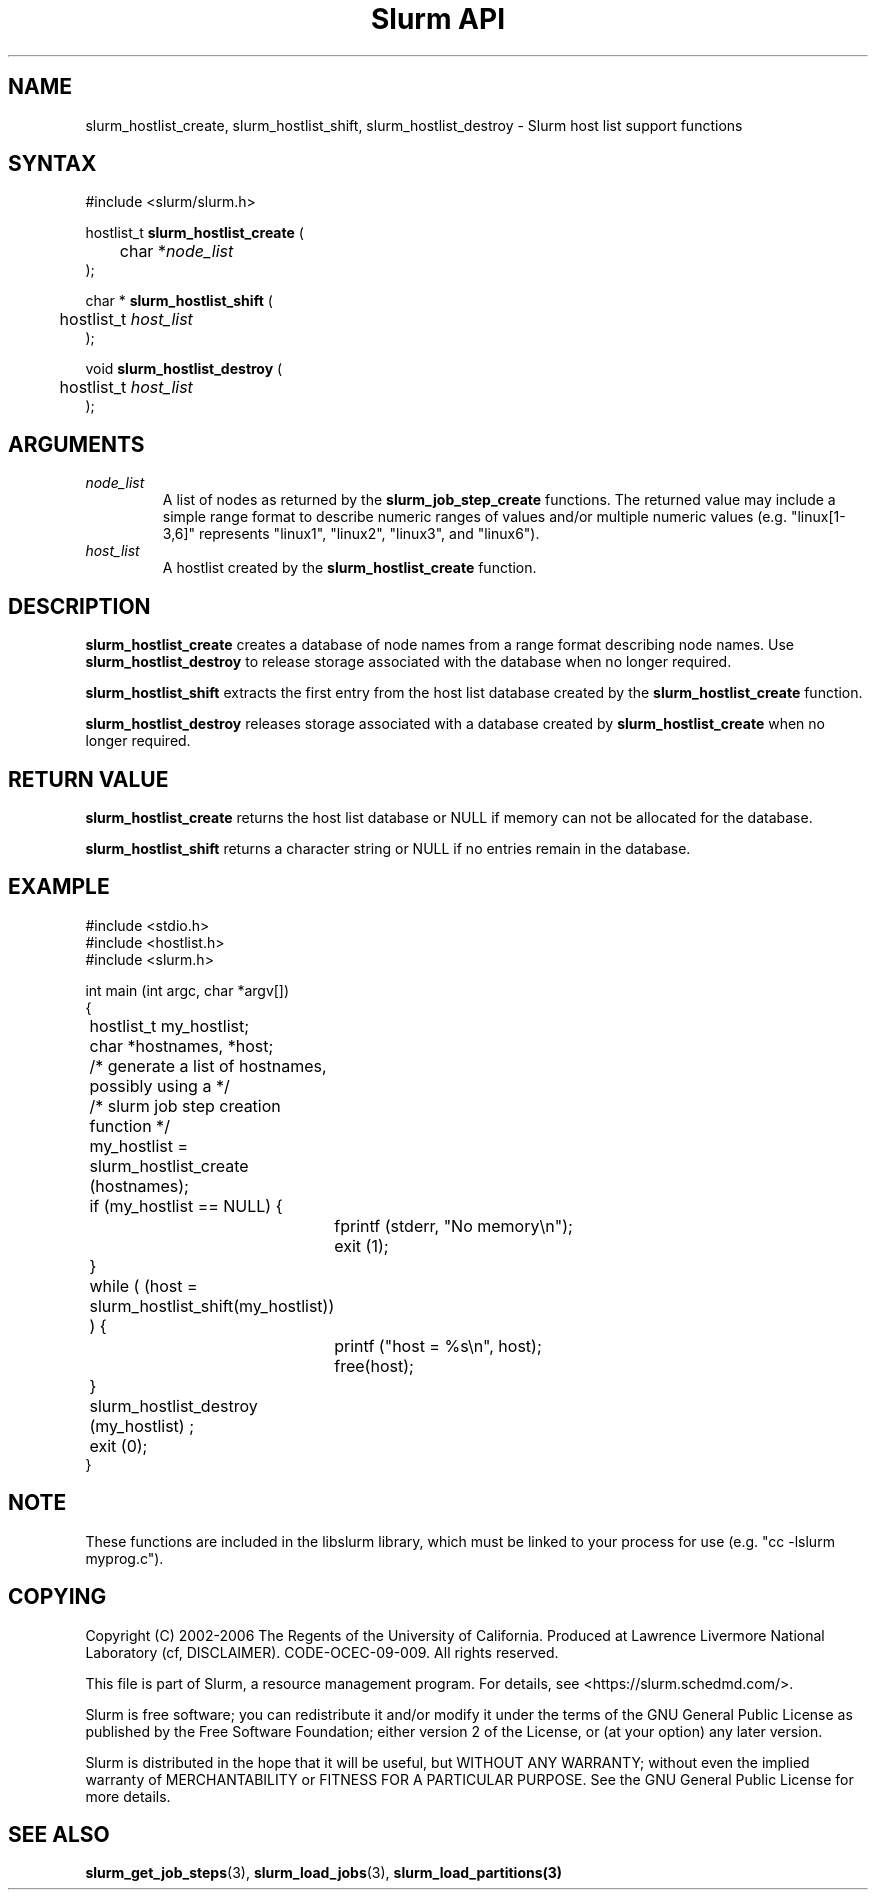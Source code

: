 .TH "Slurm API" "3" "Slurm host list functions" "April 2015" "Slurm host list functions"

.SH "NAME"
slurm_hostlist_create, slurm_hostlist_shift, slurm_hostlist_destroy
\- Slurm host list support functions

.SH "SYNTAX"
.LP
#include <slurm/slurm.h>
.LP
.LP
hostlist_t \fBslurm_hostlist_create\fR (
.br
	char *\fInode_list\fP
.br
);
.LP
char * \fBslurm_hostlist_shift\fR (
.br
	hostlist_t \fIhost_list\fP
.br
);
.LP
void \fBslurm_hostlist_destroy\fR (
.br
	hostlist_t \fIhost_list\fP
.br
);

.SH "ARGUMENTS"
.LP
.TP
\fInode_list\fP
A list of nodes as returned by the
\fBslurm_job_step_create\fR functions. The returned value may include a simple
range format to describe numeric ranges of values and/or multiple numeric
values (e.g. "linux[1\-3,6]" represents "linux1", "linux2", "linux3", and "linux6").
.TP
\fIhost_list\fP
A hostlist created by the \fBslurm_hostlist_create\fR function.

.SH "DESCRIPTION"
.LP
\fBslurm_hostlist_create\fR creates a database of node names from a range format
describing node names. Use \fBslurm_hostlist_destroy\fR to release storage associated
with the database when no longer required.
.LP
\fBslurm_hostlist_shift\fR extracts the first entry from the host list database created
by the \fBslurm_hostlist_create\fR function.
.LP
\fBslurm_hostlist_destroy\fR releases storage associated with a database created by
\fBslurm_hostlist_create\fR when no longer required.

.SH "RETURN VALUE"
.LP
\fBslurm_hostlist_create\fR returns the host list database or NULL if memory can not be
allocated for the database.

.LP
\fBslurm_hostlist_shift\fR returns a character string or NULL if no entries remain in
the database.

.SH "EXAMPLE"
.LP
#include <stdio.h>
.br
#include <hostlist.h>
.br
#include <slurm.h>
.LP
int main (int argc, char *argv[])
.br
{
.br
	hostlist_t my_hostlist;
.br
	char *hostnames, *host;
.LP
	/* generate a list of hostnames, possibly using a */
.br
	/*    slurm job step creation function */
.LP
	my_hostlist = slurm_hostlist_create (hostnames);
.br
	if (my_hostlist == NULL) {
.br
		fprintf (stderr, "No memory\\n");
.br
		exit (1);
.br
	}
.LP
	while ( (host = slurm_hostlist_shift(my_hostlist)) ) {
.br
		printf ("host = %s\\n", host);
.br
		free(host);
.br
	}
.LP
	slurm_hostlist_destroy (my_hostlist) ;
.br
	exit (0);
.br
}

.SH "NOTE"
These functions are included in the libslurm library,
which must be linked to your process for use
(e.g. "cc \-lslurm myprog.c").

.SH "COPYING"
Copyright (C) 2002\-2006 The Regents of the University of California.
Produced at Lawrence Livermore National Laboratory (cf, DISCLAIMER).
CODE\-OCEC\-09\-009. All rights reserved.
.LP
This file is part of Slurm, a resource management program.
For details, see <https://slurm.schedmd.com/>.
.LP
Slurm is free software; you can redistribute it and/or modify it under
the terms of the GNU General Public License as published by the Free
Software Foundation; either version 2 of the License, or (at your option)
any later version.
.LP
Slurm is distributed in the hope that it will be useful, but WITHOUT ANY
WARRANTY; without even the implied warranty of MERCHANTABILITY or FITNESS
FOR A PARTICULAR PURPOSE.  See the GNU General Public License for more
details.

.SH "SEE ALSO"
.LP
\fBslurm_get_job_steps\fR(3), \fBslurm_load_jobs\fR(3), \fBslurm_load_partitions\fB(3)
